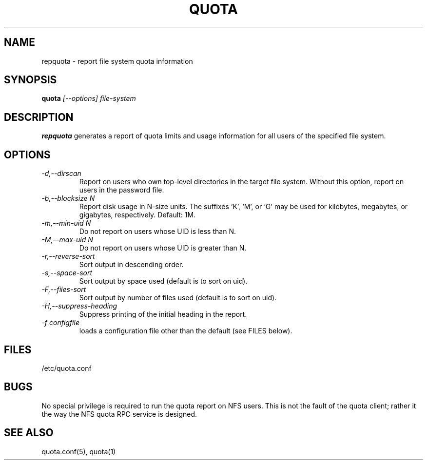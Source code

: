 \." $Id: repquota.1 7326 2008-05-02 16:04:05Z garlick $
.\"
.TH QUOTA 1 "Release 1.0" "" "QUOTA"
.SH NAME
repquota \- report file system quota information
.SH SYNOPSIS
.B quota 
.I "[--options] file-system"
.br
.SH DESCRIPTION
.B repquota
generates a report of quota limits and usage information for all users
of the specified file system.
.SH OPTIONS
.TP 
.I "-d,--dirscan"
Report on users who own top-level directories in the target file system.
Without this option, report on users in the password file.
.TP
.I "-b,--blocksize N"
Report disk usage in N-size units.  The suffixes `K', `M', or `G'
may be used for kilobytes, megabytes, or gigabytes, respectively.
Default: 1M.
.TP
.I "-m,--min-uid N"
Do not report on users whose UID is less than N.
.TP
.I "-M,--max-uid N"
Do not report on users whose UID is greater than N.
.TP
.I "-r,--reverse-sort"
Sort output in descending order.
.TP
.I "-s,--space-sort"
Sort output by space used (default is to sort on uid).
.TP
.I "-F,--files-sort"
Sort output by number of files used (default is to sort on uid).
.TP
.I "-H,--suppress-heading"
Suppress printing of the initial heading in the report.
.TP
.I "-f configfile"
loads a configuration file other than the default (see FILES below).
.SH "FILES"
/etc/quota.conf
.SH "BUGS"
No special privilege is required to run the quota report on NFS users.
This is not the fault of the quota client; rather it the way the NFS
quota RPC service is designed.
.SH "SEE ALSO"
quota.conf(5), quota(1)
